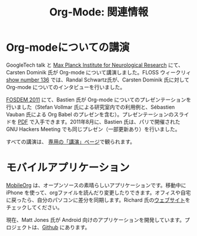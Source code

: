 #+TITLE: Org-Mode: 関連情報
#+AUTHOR: Takaaki Ishikawa
#+LANGUAGE:  ja
#+OPTIONS:   H:3 num:nil toc:nil \n:nil @:t ::t |:t ^:t *:t TeX:t author:nil <:t LaTeX:t
#+KEYWORDS:  Org Emacs アウトライン 計画 ノート 編集 プロジェクト プレーンテキスト LaTeX HTML
#+DESCRIPTION: Org: ノート、計画、編集のための Emacs モード
#+STYLE:     <base href="http://orgmode.org/ja/" />
#+STYLE:     <link rel="icon" type="image/png" href="org-mode-unicorn.png" />
#+STYLE:     <link rel="stylesheet" href="http://orgmode.org/org.css" type="text/css" />
#+STYLE:     <link rel="publisher" href="https://plus.google.com/102778904320752967064" />

* Org-modeについての講演

GoogleTech talk と [[http://www.nf.mpg.de/orgmode/guest-talk-dominik.html][Max Planck Institute for Neurological Research]] にて、Carsten Dominik 氏が Org-mode について講演しました。FLOSS ウィークリィ [[http://twit.tv/floss136][show number 136]] では、Randal Schwartz氏が、Carsten Dominik 氏に対して Org-mode についてのインタビューを行いました。

[[http://fosdem.org/2011/][FOSDEM 2011]] にて、Bastien 氏が Org-mode についてのプレゼンテーションを行いました（Stefan Vollmar 氏による研究室内での利用例と、Sébastien Vauban 氏による Org Babel のプレゼンを含む）。プレゼンテーションのスライドを [[http://lumiere.ens.fr/~guerry/u/org-fosdem-presentation-beamer.pdf][PDF]] で入手できます。2011年8月に、Bastien 氏は、パリで開催された GNU Hackers Meeting でも同じプレゼン（一部更新あり）を行いました。

すべての講演は、 [[http://orgmode.org/talks.org][専用の「講演」ページ]]で観られます。

* モバイルアプリケーション

[[http://mobileorg.ncogni.to/][MobileOrg]] は、オープンソースの素晴らしいアプリケーションです。移動中に iPhone を使って、orgファイルを読んだり変更したりできます。オフィスや自宅に戻ったら、自分のパソコンに差分を同期します。Richard 氏の[[http://mobileorg.ncogni.to/][ウェブサイト]]をチェックしてください。

現在、Matt Jones 氏が Android 向けのアプリケーションを開発しています。プロジェクトは、[[http://wiki.github.com/matburt/mobileorg-android/][Github]] にあります。
